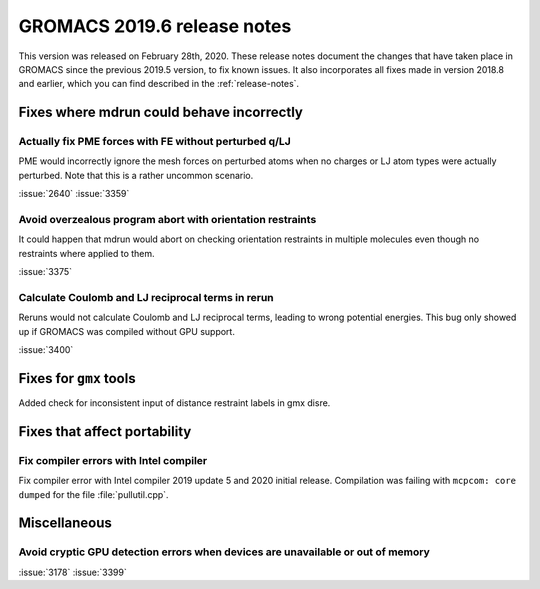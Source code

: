 GROMACS 2019.6 release notes
----------------------------

This version was released on February 28th, 2020. These release notes
document the changes that have taken place in GROMACS since the
previous 2019.5 version, to fix known issues. It also incorporates all
fixes made in version 2018.8 and earlier, which you can find described
in the :ref:`release-notes`.

.. Note to developers!
   Please use """"""" to underline the individual entries for fixed issues in the subfolders,
   otherwise the formatting on the webpage is messed up.
   Also, please use the syntax :issue:`number` to reference issues on GitLab, without the
   a space between the colon and number!

Fixes where mdrun could behave incorrectly
^^^^^^^^^^^^^^^^^^^^^^^^^^^^^^^^^^^^^^^^^^^^^^^^

Actually fix PME forces with FE without perturbed q/LJ
""""""""""""""""""""""""""""""""""""""""""""""""""""""

PME would incorrectly ignore the mesh forces on perturbed atoms when
no charges or LJ atom types were actually perturbed. Note that this
is a rather uncommon scenario.

:issue:`2640`
:issue:`3359`

Avoid overzealous program abort with orientation restraints
"""""""""""""""""""""""""""""""""""""""""""""""""""""""""""

It could happen that mdrun would abort on checking orientation
restraints in multiple molecules even though no restraints where
applied to them.

:issue:`3375`

Calculate Coulomb and LJ reciprocal terms in rerun
""""""""""""""""""""""""""""""""""""""""""""""""""

Reruns would not calculate Coulomb and LJ reciprocal terms, leading
to wrong potential energies. This bug only showed up if GROMACS was
compiled without GPU support.

:issue:`3400`

Fixes for ``gmx`` tools
^^^^^^^^^^^^^^^^^^^^^^^

Added check for inconsistent input of distance restraint labels
in gmx disre.

Fixes that affect portability
^^^^^^^^^^^^^^^^^^^^^^^^^^^^^

Fix compiler errors with Intel compiler
"""""""""""""""""""""""""""""""""""""""

Fix compiler error with Intel compiler 2019 update 5 and 2020 initial release.
Compilation was failing with ``mcpcom: core dumped`` for the file :file:`pullutil.cpp`.

Miscellaneous
^^^^^^^^^^^^^

Avoid cryptic GPU detection errors when devices are unavailable or out of memory
""""""""""""""""""""""""""""""""""""""""""""""""""""""""""""""""""""""""""""""""

:issue:`3178`
:issue:`3399`

